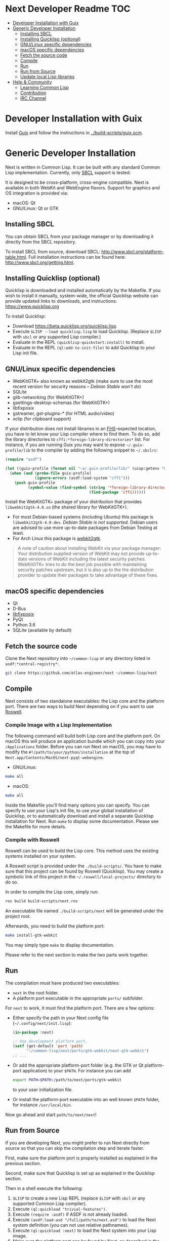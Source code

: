* Next Developer Readme                                                 :TOC:
- [[#developer-installation-with-guix][Developer Installation with Guix]]
- [[#generic-developer-installation][Generic Developer Installation]]
  - [[#installing-sbcl][Installing SBCL]]
  - [[#installing-quicklisp-optional][Installing Quicklisp (optional)]]
  - [[#gnulinux-specific-dependencies][GNU/Linux specific dependencies]]
  - [[#macos-specific-dependencies][macOS specific dependencies]]
  - [[#fetch-the-source-code][Fetch the source code]]
  - [[#compile][Compile]]
  - [[#run][Run]]
  - [[#run-from-source][Run from Source]]
  - [[#update-local-lisp-libraries][Update local Lisp libraries]]
- [[#help--community][Help & Community]]
  - [[#learning-common-lisp][Learning Common Lisp]]
  - [[#contribution][Contribution]]
  - [[#irc-channel][IRC Channel]]

* Developer Installation with Guix
Install [[https://guix.gnu.org][Guix]] and follow the instructions in [[../build-scripts/guix.scm]].

* Generic Developer Installation
Next is written in Common Lisp. It can be built with any standard
Common Lisp implementation. Currently, only [[http://www.sbcl.org/][SBCL]] support is tested.

It is designed to be cross-platform, cross-engine compatible. Next is
available in both WebKit and WebEngine flavors. Support for graphics
and OS integration is provided via:

+ macOS: Qt
+ GNU/Linux: Qt or GTK

** Installing SBCL
You can obtain SBCL from your package manager or by downloading it
directly from the SBCL repository.

To install SBCL from source, download SBCL:
[[http://www.sbcl.org/platform-table.html]]. Full installation
instructions can be found here: [[http://www.sbcl.org/getting.html]].

** Installing Quicklisp (optional)
Quicklisp is downloaded and installed automatically by the
Makefile. If you wish to install it manually, system-wide, the
official Quicklisp website can provide updated links to downloads, and
instructions: https://www.quicklisp.org

To install Quicklisp:
- Download https://beta.quicklisp.org/quicklisp.lisp.
- Execute ~$LISP --load quicklisp.lisp~ to load Quicklisp. (Replace =$LISP= with
  =sbcl= or any supported Lisp compiler.)
- Evaluate in the REPL ~(quicklisp-quickstart:install)~ to install.
- Evaluate in the REPL ~(ql:add-to-init-file)~ to add Quicklisp to your Lisp init file.

** GNU/Linux specific dependencies
- WebKitGTK+ also known as webkit2gtk (make sure to use the most
  recent version for security reasons -- /Debian Stable won't do/)
- SQLite
- glib-networking (for WebKitGTK+)
- gsettings-desktop-schemas (for WebKitGTK+)
- libfixposix
- gstreamer, gst-plugins-* (for HTML audio/video)
- xclip (for clipboard support)

If your distribution does not install libraries in an [[https://en.wikipedia.org/wiki/Filesystem_Hierarchy_Standard][FHS]]-expected location, you
have to let know your Lisp compiler where to find them.  To do so, add the
library directories to ~cffi:*foreign-library-directories*~ list.  For instance,
if you are running Guix you may want to expose =~/.guix-profile/lib= to the
compiler by adding the following snippet to =~/.sbclrc=:

#+begin_src lisp
(require "asdf")

(let ((guix-profile (format nil "~a/.guix-profile/lib/" (uiop:getenv "HOME"))))
  (when (and (probe-file guix-profile)
             (ignore-errors (asdf:load-system "cffi")))
    (push guix-profile
          (symbol-value (find-symbol (string '*foreign-library-directories*)
                                     (find-package 'cffi))))))
#+end_src

Install the WebKitGTK+ package of your distribution that provides
~libwebkit2gtk-4.0.so~ (the shared library for WebKitGTK+).

- For most Debian-based systems (including Ubuntu) this package is
  ~libwebkit2gtk-4.0-dev~.  /Debian Stable is not supported/.  Debian users are
  advised to use more up-to-date packages from Debian Testing at least.
- For Arch Linux this package is [[https://www.archlinux.org/packages/extra/x86_64/webkit2gtk/][webkit2gtk]].

#+begin_quote
A note of caution about installing WebKit via your package
manager: Your distribution supplied version of WebKit may not provide
up-to-date versions of WebKit including the latest security
patches. WebKitGTK+ tries to do the best job possible with maintaining
security patches upstream, but it is also up to the the
distribution provider to update their packages to take advantage of
these fixes.
#+end_quote

** macOS specific dependencies
+ Qt
+ D-Bus
+ [[https://github.com/sionescu/libfixposix][libfixposix]]
+ PyQt
+ Python 3.6
+ SQLite (available by default)

** Fetch the source code
Clone the Next repository into =~/common-lisp= or any directory listed in
~asdf:*central-registry*~:

#+begin_src sh
git clone https://github.com/atlas-engineer/next ~/common-lisp/next
#+end_src

** Compile
Next consists of two standalone executables: the Lisp core and the
platform port. There are two ways to build Next depending on if
you want to use [[https://github.com/roswell/roswell][Roswell]].

*** Compile Image with a Lisp Implementation

The following command will build both Lisp core and the platform
port. On macOS this will produce an application bundle which you can
copy into your =/Applications= folder. Before you can run Next on
macOS, you may have to modify the
=#!/path/to/your/python/installation= at the top of
=Next.app/Contents/MacOS/next-pyqt-webengine=.

- GNU/Linux:
#+BEGIN_SRC sh
make all
#+END_SRC

- macOS:
#+BEGIN_SRC sh
make all
#+END_SRC

Inside the Makefile you'll find many options you can specify. You can
specify to use your Lisp's init file, to use your global installation
of Quicklisp, or to automatically download and install a separate
Quicklisp installation for Next. Run ~make~ to display some
documentation. Please see the Makefile for more details.

*** Compile with Roswell

Roswell can be used to build the Lisp core. This method uses the existing
systems installed on your system.

A Roswell script is provided under the =./build-scripts/=. You have to make sure
that this project can be found by Roswell (Quicklisp). You may create a
symbolic link of this project in the =~/.roswell/local-projects/= directory to
do so.

In order to compile the Lisp core, simply run:

#+BEGIN_SRC sh
ros build build-scripts/next.ros
#+END_SRC

An executable file named =./build-scripts/next= will be generated under the project root.

Afterwards, you need to build the platform port:

#+BEGIN_SRC sh
make install-gtk-webkit
#+END_SRC

You may simply type =make= to display documentation.

Please refer to the next section to make the two parts work together.

** Run

The compilation must have produced two executables:

- =next= in the root folder.
- A platform port executable in the appropriate =ports/= subfolder.

For =next= to work, it must find the platform port.  There are a few options:

- Either specify the path in your Next config file (=~/.config/next/init.lisp=):
  #+BEGIN_SRC lisp
(in-package :next)

;; Use development platform port.
(setf (get-default 'port 'path)
      "~/common-lisp/next/ports/gtk-webkit/next-gtk-webkit")
;; ...
  #+END_SRC

- Or add the appropriate platform-port folder (e.g. the GTK or Qt
  platform-port application) to your =$PATH=. For instance you can add
  #+BEGIN_SRC sh
  export PATH=$PATH:/path/to/next/ports/gtk-webkit
  #+END_SRC
  to your user initialization file.

- Or install the platform-port executable into an well known =$PATH= folder, for
  instance =/usr/local/bin=.

Now go ahead and start =path/to/next/next=!

** Run from Source

If you are developing Next, you might prefer to run Next directly from
source so that you can skip the compilation step and iterate faster.

First, make sure the platform port is properly installed as explained in the
previous section.

Second, make sure that Quicklisp is set up as explained in the Quicklisp section.

Then in a shell execute the following:

1. ~$LISP~ to create a new Lisp REPL (replace ~$LISP~ with ~sbcl~ or any
   supported Common Lisp compiler).
2. Execute ~(ql:quickload "trivial-features")~.
3. Execute ~(require :asdf)~ if ASDF is not already loaded.
4. Execute ~(asdf:load-asd "/full/path/to/next.asd")~ to load the Next
   system definition (you can not use relative pathnames).
5. Execute ~(ql:quickload :next)~ to load the Next system into your
   Lisp image.
6. Make sure the platform port can be found by Next, as described
   in the previous section.
7. Execute ~(next:start)~ to open your first Next window.

The above process is a bit cumbersome and you'll probably want a more
comfortable workflow from within your favourite editor.  For instance, with
Emacs and SLIME the process boils down to:

1. =M-x slime RET=
2. =,load-system RET next RET=
3. =(next:start) RET=

See the [[https://lispcookbook.github.io/cl-cookbook/editor-support.html][Common Lisp Cookbook]] for a list of options for various editors.

** Update local Lisp libraries

If you use Quicklisp for Common Lisp library management outside the context of
Next, you may want to reuse your local distribution to build Next.

To do so, invoke =make= with the following option:

#+begin_src sh
make NEXT_INTERNAL_QUICKLISP=false ...
#+end_src

In this case, you'll have to make sure the Quicklisp distribution is up-to-date
or else future versions of Next might fail to build.  In a REPL:

#+begin_src lisp
(ql:update-dist "quicklisp")
#+end_src

If you use the internal Quicklisp distribution (i.e. with the default
=NEXT_INTERNAL_QUICKLISP=true=), the distribution is updated automatically for
you.

* Help & Community
There are several ways to ask for help from the community. The first
and easiest one is to simply open up an issue with whatever problem
you have. Feel free to open issues for any task, suggestion or
conversation you wish to have.

** Learning Common Lisp

There are a couple of resources out there to learn Common Lisp.

- The [[https://lispcookbook.github.io/cl-cookbook/][Common Lisp Cookbook]] is a modern, community maintained resource covering
  many aspects of Common Lisp programming and beyond, from editor setup to
  style.  The front page lists many other resources for learning, such as books
  (some available for free) and other web sites.  If you already know another
  Lisp/Scheme, the cookbook can serve as a good crash course.

- [[http://www.gigamonkeys.com/book/][Practical Common Lisp]] is a popular book available for free.  It assumes you
  already know programming.  It gives a good coverage of the "core" of the
  language and goes to the point.

** Contribution
To contribute, please find a task within [[file:CHANGELOG.org][CHANGELOG.org]] document that has a TASK
label affixed. Upon finding a task that you'd like to work on,
ideally, ensure that it is not already being worked on.

After you have found a TASK item that is available:

- make a fork of the repository,
- add your changes,
- make a pull request.

** IRC Channel
You can find Next on Freenode IRC at =#next-browser=.
